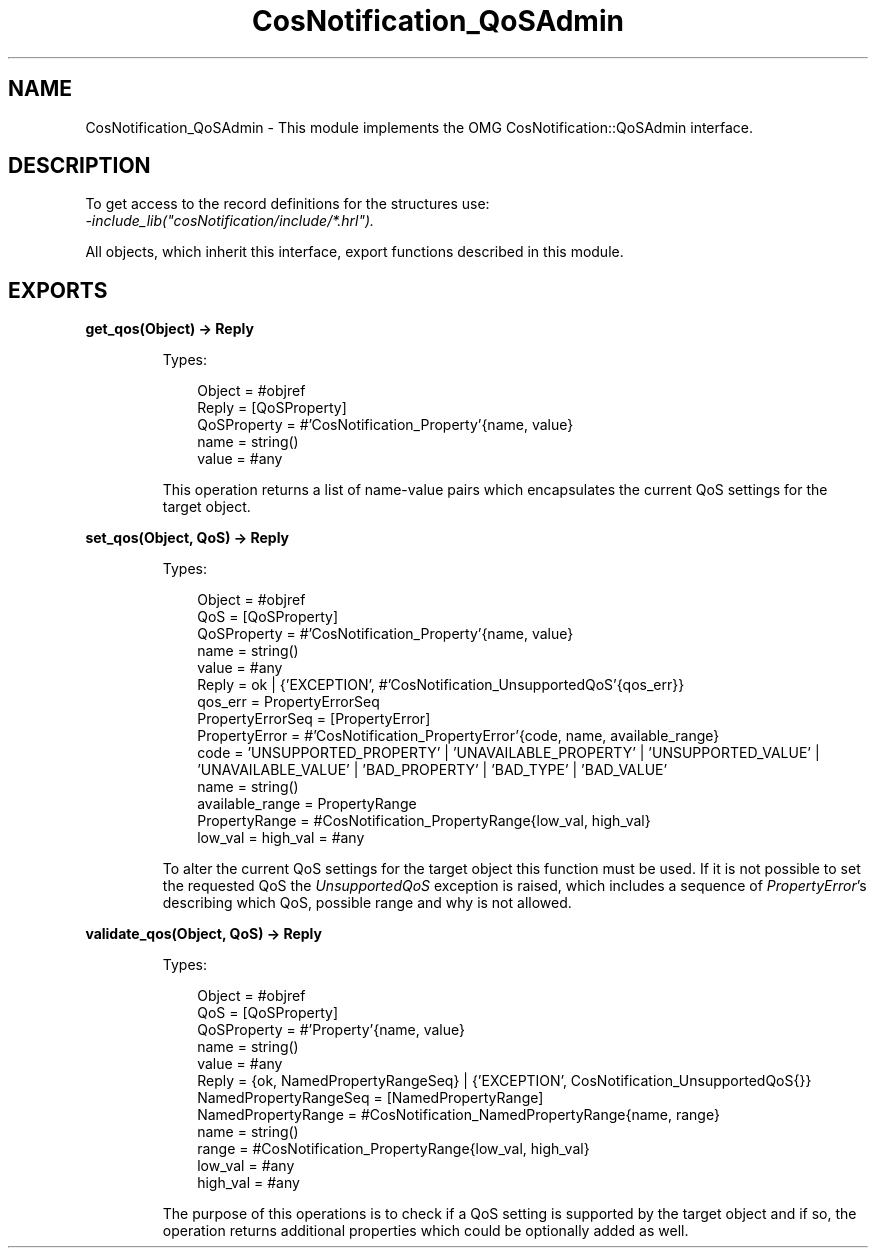 .TH CosNotification_QoSAdmin 3 "cosNotification 1.2.1" "Ericsson AB" "Erlang Module Definition"
.SH NAME
CosNotification_QoSAdmin \- This module implements the OMG  CosNotification::QoSAdmin interface.
.SH DESCRIPTION
.LP
To get access to the record definitions for the structures use: 
.br
\fI-include_lib("cosNotification/include/*\&.hrl")\&.\fR\&
.LP
All objects, which inherit this interface, export functions described in this module\&.
.SH EXPORTS
.LP
.B
get_qos(Object) -> Reply
.br
.RS
.LP
Types:

.RS 3
Object = #objref
.br
Reply = [QoSProperty]
.br
QoSProperty = #\&'CosNotification_Property\&'{name, value}
.br
name = string()
.br
value = #any
.br
.RE
.RE
.RS
.LP
This operation returns a list of name-value pairs which encapsulates the current QoS settings for the target object\&.
.RE
.LP
.B
set_qos(Object, QoS) -> Reply
.br
.RS
.LP
Types:

.RS 3
Object = #objref
.br
QoS = [QoSProperty]
.br
QoSProperty = #\&'CosNotification_Property\&'{name, value}
.br
name = string()
.br
value = #any
.br
Reply = ok | {\&'EXCEPTION\&', #\&'CosNotification_UnsupportedQoS\&'{qos_err}}
.br
qos_err = PropertyErrorSeq
.br
PropertyErrorSeq = [PropertyError]
.br
PropertyError = #\&'CosNotification_PropertyError\&'{code, name, available_range}
.br
code = \&'UNSUPPORTED_PROPERTY\&' | \&'UNAVAILABLE_PROPERTY\&' | \&'UNSUPPORTED_VALUE\&' | \&'UNAVAILABLE_VALUE\&' | \&'BAD_PROPERTY\&' | \&'BAD_TYPE\&' | \&'BAD_VALUE\&'
.br
name = string()
.br
available_range = PropertyRange
.br
PropertyRange = #CosNotification_PropertyRange{low_val, high_val}
.br
low_val = high_val = #any
.br
.RE
.RE
.RS
.LP
To alter the current QoS settings for the target object this function must be used\&. If it is not possible to set the requested QoS the \fIUnsupportedQoS\fR\& exception is raised, which includes a sequence of \fIPropertyError\fR\&\&'s describing which QoS, possible range and why is not allowed\&.
.RE
.LP
.B
validate_qos(Object, QoS) -> Reply
.br
.RS
.LP
Types:

.RS 3
Object = #objref
.br
QoS = [QoSProperty]
.br
QoSProperty = #\&'Property\&'{name, value}
.br
name = string()
.br
value = #any
.br
Reply = {ok, NamedPropertyRangeSeq} | {\&'EXCEPTION\&', CosNotification_UnsupportedQoS{}}
.br
NamedPropertyRangeSeq = [NamedPropertyRange]
.br
NamedPropertyRange = #CosNotification_NamedPropertyRange{name, range}
.br
name = string()
.br
range = #CosNotification_PropertyRange{low_val, high_val}
.br
low_val = #any
.br
high_val = #any
.br
.RE
.RE
.RS
.LP
The purpose of this operations is to check if a QoS setting is supported by the target object and if so, the operation returns additional properties which could be optionally added as well\&.
.RE
